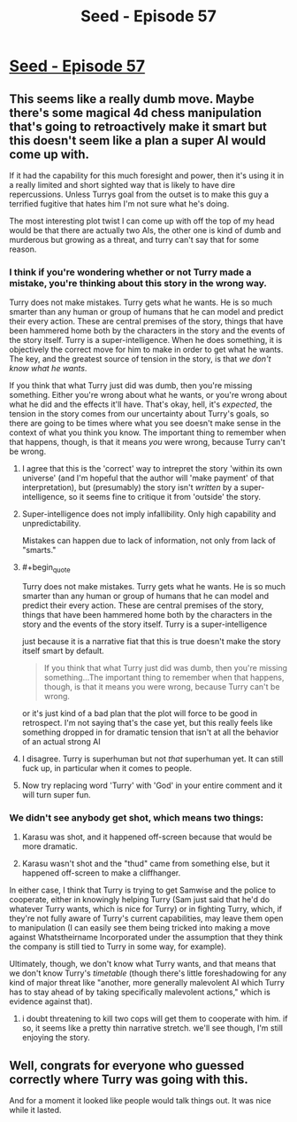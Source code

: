 #+TITLE: Seed - Episode 57

* [[https://www.webtoons.com/en/sf/seed/episode-57/viewer?title_no=1480&episode_no=59&webtoon-platform-redirect=true][Seed - Episode 57]]
:PROPERTIES:
:Author: ThirdMover
:Score: 16
:DateUnix: 1592122630.0
:FlairText: HSF
:END:

** This seems like a really dumb move. Maybe there's some magical 4d chess manipulation that's going to retroactively make it smart but this doesn't seem like a plan a super AI would come up with.

If it had the capability for this much foresight and power, then it's using it in a really limited and short sighted way that is likely to have dire repercussions. Unless Turrys goal from the outset is to make this guy a terrified fugitive that hates him I'm not sure what he's doing.

The most interesting plot twist I can come up with off the top of my head would be that there are actually two AIs, the other one is kind of dumb and murderous but growing as a threat, and turry can't say that for some reason.
:PROPERTIES:
:Author: wren42
:Score: 6
:DateUnix: 1592143276.0
:END:

*** I think if you're wondering whether or not Turry made a mistake, you're thinking about this story in the wrong way.

Turry does not make mistakes. Turry gets what he wants. He is so much smarter than any human or group of humans that he can model and predict their every action. These are central premises of the story, things that have been hammered home both by the characters in the story and the events of the story itself. Turry is a super-intelligence. When he does something, it is objectively the correct move for him to make in order to get what he wants. The key, and the greatest source of tension in the story, is that /we don't know what he wants/.

If you think that what Turry just did was dumb, then you're missing something. Either you're wrong about what he wants, or you're wrong about what he did and the effects it'll have. That's okay, hell, it's /expected/, the tension in the story comes from our uncertainty about Turry's goals, so there are going to be times where what you see doesn't make sense in the context of what you think you know. The important thing to remember when that happens, though, is that it means /you/ were wrong, because Turry can't be wrong.
:PROPERTIES:
:Author: Don_Alverzo
:Score: 7
:DateUnix: 1592165788.0
:END:

**** I agree that this is the 'correct' way to intrepret the story 'within its own universe' (and I'm hopeful that the author will 'make payment' of that interpretation), but (presumably) the story isn't /written/ by a super-intelligence, so it seems fine to critique it from 'outside' the story.
:PROPERTIES:
:Author: kryptomicron
:Score: 12
:DateUnix: 1592166591.0
:END:


**** Super-intelligence does not imply infallibility. Only high capability and unpredictability.

Mistakes can happen due to lack of information, not only from lack of "smarts."
:PROPERTIES:
:Author: redxaxder
:Score: 5
:DateUnix: 1592182604.0
:END:


**** #+begin_quote
  Turry does not make mistakes. Turry gets what he wants. He is so much smarter than any human or group of humans that he can model and predict their every action. These are central premises of the story, things that have been hammered home both by the characters in the story and the events of the story itself. Turry is a super-intelligence
#+end_quote

just because it is a narrative fiat that this is true doesn't make the story itself smart by default.

#+begin_quote
  If you think that what Turry just did was dumb, then you're missing something...The important thing to remember when that happens, though, is that it means you were wrong, because Turry can't be wrong.
#+end_quote

or it's just kind of a bad plan that the plot will force to be good in retrospect. I'm not saying that's the case yet, but this really feels like something dropped in for dramatic tension that isn't at all the behavior of an actual strong AI
:PROPERTIES:
:Author: wren42
:Score: 2
:DateUnix: 1592174957.0
:END:


**** I disagree. Turry is superhuman but not /that/ superhuman yet. It can still fuck up, in particular when it comes to people.
:PROPERTIES:
:Author: ThirdMover
:Score: 1
:DateUnix: 1592232542.0
:END:


**** Now try replacing word 'Turry' with 'God' in your entire comment and it will turn super fun.
:PROPERTIES:
:Author: Dezoufinous
:Score: 1
:DateUnix: 1592238608.0
:END:


*** We didn't see anybody get shot, which means two things:

1) Karasu was shot, and it happened off-screen because that would be more dramatic.

2) Karasu wasn't shot and the "thud" came from something else, but it happened off-screen to make a cliffhanger.

In either case, I think that Turry is trying to get Samwise and the police to cooperate, either in knowingly helping Turry (Sam just said that he'd do whatever Turry wants, which is nice for Turry) or in fighting Turry, which, if they're not fully aware of Turry's current capabilities, may leave them open to manipulation (I can easily see them being tricked into making a move against Whatstheirname Incorporated under the assumption that they think the company is still tied to Turry in some way, for example).

Ultimately, though, we don't know what Turry wants, and that means that we don't know Turry's /timetable/ (though there's little foreshadowing for any kind of major threat like "another, more generally malevolent AI which Turry has to stay ahead of by taking specifically malevolent actions," which is evidence against that).
:PROPERTIES:
:Author: callmesalticidae
:Score: 3
:DateUnix: 1592165965.0
:END:

**** i doubt threatening to kill two cops will get them to cooperate with him. if so, it seems like a pretty thin narrative stretch. we'll see though, I'm still enjoying the story.
:PROPERTIES:
:Author: wren42
:Score: 1
:DateUnix: 1592176097.0
:END:


** Well, congrats for everyone who guessed correctly where Turry was going with this.

And for a moment it looked like people would talk things out. It was nice while it lasted.
:PROPERTIES:
:Author: ThirdMover
:Score: 4
:DateUnix: 1592122702.0
:END:
